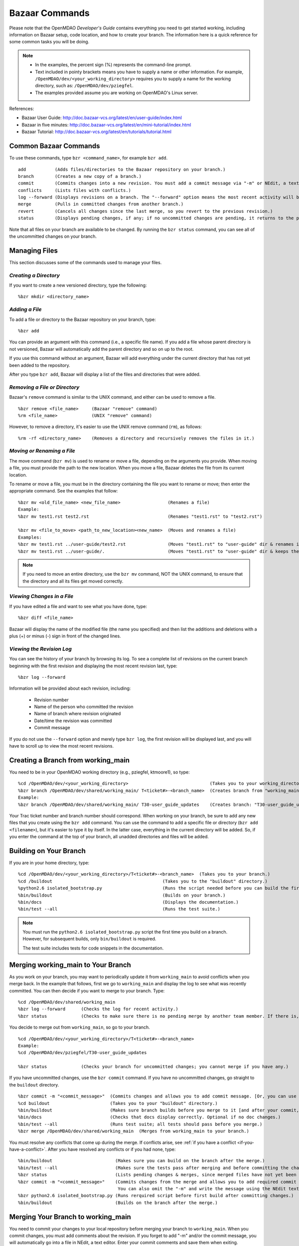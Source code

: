 .. index:: Bazaar; commands

.. _Bazaar-Commands:

Bazaar Commands 
===============

Please note that the OpenMDAO *Developer's Guide* contains everything you need to get started working,
including information on Bazaar setup, code location, and how to create your branch. The information here is a
quick reference for some common tasks you will be doing. 

.. note::
   - In the examples, the percent sign (%) represents the command-line prompt. 
   - Text included in pointy brackets means you have to supply a name or other
     information. For example, ``/OpenMDAO/dev/<your_working_directory>`` requires you
     to supply a name for the working directory, such as: ``/OpenMDAO/dev/pziegfel``.
   - The examples provided assume you are working on OpenMDAO's Linux server. 

References:

* Bazaar User Guide: http://doc.bazaar-vcs.org/latest/en/user-guide/index.html
* Bazaar in five minutes: http://doc.bazaar-vcs.org/latest/en/mini-tutorial/index.html
* Bazaar Tutorial: http://doc.bazaar-vcs.org/latest/en/tutorials/tutorial.html

.. index Bazaar commands

Common Bazaar Commands
----------------------

To use these commands, type ``bzr <command_name>``, for example ``bzr add``.

::
  
  add 		(Adds files/directories to the Bazaar repository on your branch.)
  branch	(Creates a new copy of a branch.)
  commit	(Commits changes into a new revision. You must add a commit message via "-m" or NEdit, a text editor.)
  conflicts	(Lists files with conflicts.)
  log --forward	(Displays revisions on a branch. The "--forward" option means the most recent activity will be displayed last.)    
  merge		(Pulls in committed changes from another branch.)
  revert	(Cancels all changes since the last merge, so you revert to the previous revision.)
  status	(Displays pending changes, if any; if no uncommitted changes are pending, it returns to the prompt.)
  
Note that all files on your branch are available to be changed. By running the ``bzr status``
command, you can see all of the uncommitted changes on your branch. 

  
Managing Files
--------------

This section discusses some of the commands used to manage your files.


*Creating a Directory*
++++++++++++++++++++++

If you want to create a new versioned directory, type the following:

::

  %bzr mkdir <directory_name>
  
  
*Adding a File*
+++++++++++++++

To add a file or directory to the Bazaar repository on your branch, type:

::

  %bzr add
  
You can provide an argument with this command (i.e., a specific file name). If you add a
file whose parent directory is not versioned, Bazaar will automatically add the parent
directory and so on up to the root. 

If you use this command without an argument, Bazaar will add everything under the current
directory that has not yet been added to the repository.

After you type ``bzr add``, Bazaar will display a list of the files and directories that were added.

.. index:: removing a file/directory



*Removing a File or Directory*
++++++++++++++++++++++++++++++

Bazaar's ``remove`` command is similar to the UNIX command, and either can be used to remove a file.

::

  %bzr remove <file_name>     (Bazaar "remove" command)
  %rm <file_name> 	      (UNIX "remove" command)
    
However, to remove a directory, it's easier to use the UNIX remove command (``rm``), as follows:


::
  
  %rm -rf <directory_name>    (Removes a directory and recursively removes the files in it.)


.. index:: moving a file/directory
.. index:: renaming a file/directory


*Moving or Renaming a File*
+++++++++++++++++++++++++++

The move command (``bzr mv``) is used to rename or move a file, depending on the arguments you
provide. When moving a file, you must provide the path to the new location. When you
move a file, Bazaar deletes the file from its current location.

To rename or move a file, you must be in the directory containing the file you want to rename or move; then enter
the appropriate command. See the examples that follow: 

::

  %bzr mv <old_file_name> <new_file_name>                  (Renames a file)
  Example:
  %bzr mv test1.rst test2.rst                              (Renames "test1.rst" to "test2.rst")
  
  %bzr mv <file_to_move> <path_to_new_location><new_name>  (Moves and renames a file)
  Examples: 
  %bzr mv test1.rst ../user-guide/test2.rst                (Moves "test1.rst" to "user-guide" dir & renames it "test2.rst")   
  %bzr mv test1.rst ../user-guide/.                        (Moves "test1.rst" to "user-guide" dir & keeps the same name)


.. note::
   If you need to move an entire directory, use the ``bzr mv`` command, NOT the UNIX command, to ensure that
   the directory and all its files get moved correctly.


.. index:: diff command

*Viewing Changes in a File*
+++++++++++++++++++++++++++

If you have edited a file and want to see what you have done, type:

::

  %bzr diff <file_name>
  
Bazaar will display the name of the modified file (the name you specified) and then list the additions and deletions with a
plus (+) or minus (-) sign in front of the changed lines.   	


.. index:: log command

*Viewing the Revision Log*
++++++++++++++++++++++++++


You can see the history of your branch by browsing its log. To see a complete list of revisions on the current branch
beginning with the first revision and displaying the most recent revision last, type: 

::

  %bzr log --forward 
  
Information will be provided about each revision, including:

  * Revision number
  * Name of the person who committed the revision
  * Name of branch where revision originated
  * Date/time the revision was committed
  * Commit message 

If you do not use the ``--forward`` option and merely type ``bzr log``, the first revision will be
displayed last, and you will have to scroll up to view the most recent revisions.

 

.. index:: branch; creating

Creating a Branch from working_main
-------------------------------------

You need to be in your OpenMDAO working directory (e.g., pziegfel, ktmoore1), so type:

::

  %cd /OpenMDAO/dev/<your_working_directory>  				   (Takes you to your working_directory.)
  %bzr branch /OpenMDAO/dev/shared/working_main/ T<ticket#>-<branch_name>  (Creates branch from "working_main.)
  Example:
  %bzr branch /OpenMDAO/dev/shared/working_main/ T30-user_guide_updates	   (Creates branch: "T30-user_guide_updates.")

Your Trac ticket number and branch number should correspond. When working on your branch, be sure
to add any new files that you create using the ``bzr add`` command. You can use the command to
add a specific file or directory (``bzr add <filename>``), but it's easier to type it by itself. In the
latter case, everything in the current directory will be added. So, if you enter the command at the top of
your branch, all unadded directories and files will be added.


.. index:: branch; building on

.. _Building-on-Your-Branch:

Building on Your Branch
-----------------------

If you are in your home directory, type:

::

  %cd /OpenMDAO/dev/<your_working_directory>/T<ticket#>-<branch_name>  (Takes you to your branch.)
  %cd /buildout			                         (Takes you to the "buildout" directory.) 
  %python2.6 isolated_bootstrap.py                       (Runs the script needed before you can build the first time.)
  %bin/buildout			                         (Builds on your branch.)		
  %bin/docs			                         (Displays the documentation.)  			
  %bin/test --all		                         (Runs the test suite.)

.. note:: You must run the ``python2.6 isolated_bootstrap.py`` script the first time you build on
   a branch. However, for subsequent builds, only ``bin/buildout`` is required. 
   
   The test suite includes tests for code snippets in the documentation.


.. index:: branch; merging to

Merging working_main to Your Branch
------------------------------------

As you work on your branch, you may want to periodically update it from ``working_main`` to avoid conflicts
when you merge back. In the example that follows, first we go to ``working_main`` and display the log to see what
was recently committed. You can then decide if you want to merge to your branch. Type:

::

  %cd /OpenMDAO/dev/shared/working_main
  %bzr log --forward 	  (Checks the log for recent activity.) 
  %bzr status		  (Checks to make sure there is no pending merge by another team member. If there is, check later.)
 		
You decide to merge out from ``working_main``, so go to your branch.

::
  
  %cd /OpenMDAO/dev/<your_working_directory>/T<ticket#>-<branch_name>
  Example:
  %cd /OpenMDAO/dev/pziegfel/T30-user_guide_updates
  
  %bzr status		  (Checks your branch for uncommitted changes; you cannot merge if you have any.)
  
If you have uncommitted changes, use the ``bzr commit`` command. If you have no uncommitted changes, go
straight to the ``buildout`` directory.

::
  
  %bzr commit -m "<commit_message>"  (Commits changes and allows you to add commit message. [Or, you can use NEdit].)
  %cd buildout 		             (Takes you to your "buildout" directory.)
  %bin/buildout		             (Makes sure branch builds before you merge to it [and after your commit, if applicable].)
  %bin/docs 		             (Checks that docs display correctly. Optional if no doc changes.)	
  %bin/test --all 	             (Runs test suite; all tests should pass before you merge.)
  %bzr merge /OpenMDAO/dev/shared/working_main  (Merges from working_main to your branch.)

You must resolve any conflicts that come up during the merge. If conflicts arise, see :ref:`if you have a
conflict <if-you-have-a-conflict>`. After you have resolved any conflicts or if you had none, type:

::

  %bin/buildout    		       (Makes sure you can build on the branch after the merge.)
  %bin/test --all		       (Makes sure the tests pass after merging and before committing the changes.)
  %bzr status			       (Lists pending changes & merges, since merged files have not yet been committed.)
  %bzr commit -m "<commit_message>"    (Commits changes from the merge and allows you to add required commit message. 
                                        You can also omit the "-m" and write the message using the NEdit text editor.)
  %bzr python2.6 isolated_bootstrap.py (Runs rerquired script before first build after committing changes.)
  %bin/buildout    		       (Builds on the branch after the merge.)
  
.. index:: branch; merging from
 

Merging Your Branch to working_main
------------------------------------

You need to commit your changes to your local repository before merging your branch to ``working_main``. When
you commit changes, you must add comments about the revision. If you forget to add "-m" and/or the commit message,
you will automatically go into a file in NEdit, a text editor. Enter your commit comments and save them when
exiting.

::

  %cd /OpenMDAO/dev/<your_working_directory>/T<ticket#>-<branch_name>        (Takes you to the branch to be merged.) 
  %bzr status			       (Checks for uncommitted changes. You cannot merge if there are any.)
  %bzr commit -m "<commit_message>"    (Needed only if you have uncommitted changes.)       
  %cd buildout			       (Takes you to the "buildout" directory.)
  %bin/buildout 		       (Builds your branch. You should be able to build without errors or warnings.)
  %bin/test --all	               (Runs the test suite. Tests should pass on your branch before you merge.)
  %cd ../../shared/working_main	       (Takes you up two levels and then to "working_main."
  %bzr status			       (Checks to make sure there are no pending merges.)
  %bzr merge /OpenMDAO/dev/<your_working_directory>/T<ticket#>-<branch_name>  (Merges your branch to "working_main.")

Bazaar will merge your branch to ``working_main`` and then list all added, removed, and modified files. It will
also list any conflicts. 

- If you have **NO** conflicts, you can build, commit, and fix permissions on ``working_main``. On
  ``working_main``, type the following:

::

  %cd /buildout		             	
  %python2.6 isolated_bootstrap.py    (Required script that must be run before building on "working_main.")
  %bin/buildout 		      (Makes sure you can build on "working_main" after the merge.)
  %bin/docs			      (Displays the documentation.)
  %bin/test --all		      (Runs the test suite. All tests must pass before you can commit your  
                                       changes to "working_main.")	
  

.. note::
   If tests passed on your branch but do not pass on ``working_main``, you must revert the changes and contact
   bret.a.naylor@nasa.gov to resolve any issues. See :ref:`Canceling a Merge and Reverting Changes
   <Canceling-a-Merge-and-Reverting-Changes>`.
 
If all tests passed, you may continue with the merge process.
   
::

  %bzr status			      (Lists pending changes & merges that have not yet been committed.)	
  %bzr commit -m "<commit_message>"   (Commits changes from the merge to "working_main.")
  %repo.py fix 	    		      (Always run this script after building on "working_main." It fixes any file 
                                       permissions that may have gotten changed during the merge and cleans up 
				       temporary files created during the buildout.) 
				     

.. _`if-you-have-a-conflict`:

- If you **HAVE** a conflict, you must resolve it:

Bazaar will display the changes in files or directories and will also indicate the number of conflicts and where they
occurred. See the following example:


.. figure:: ../images/quick-ref/merge_conflict.png
   :align: center
   
   Example of Conflicts When Merging


In the above example the "+N" indicates new files or directories. The "M" indicates modified files or
directories. If a file or directory is deleted, "-D" appears before its name.

To bring up a graphical interface for displaying the conflicts, type the following:

:: 
  			
  %conrez.py

Bazaar automatically creates three versions of the file in conflict, each with a
different suffix. The files appear in columns across the screen, left to right, in the
order listed here:


        | ``filename.BASE`` 	(original file)
	| ``filename.OTHER``	(file being merged)
	| ``filename.THIS``	(file you are merging to)

.. note::

   When you are merging to ``working_main``, your file will be ``.OTHER`` and ``working_main`` will be ``THIS``.
   However, if you are merging out from ``working_main`` to update your branch, ``.OTHER`` will be ``working_main``,
   and ``.THIS`` will be your branch.

Conflicts will be displayed in colored text across all three files. See the following example:

.. figure:: ../images/quick-ref/gui_merge_conflict.png
   :align: left
   
   GUI Showing Versions of a File in Conflict
 
|
  
In the above example, a new index entry ``CONMIN driver`` shows up in the ``.OTHER`` file (blue background
and red text). In the ``.THIS`` file on the right, the text with the green background is new. 

In some cases, the difference may just be the way the text is formatted. You must look at the files and
decide which version to send to ``filename.THIS`` or if the file is okay as it is. If the ``.THIS`` file is
okay, you can keep scrolling down. However, if you have to update it, select the appropriate change and
click on the arrow next to it. If you make a mistake, you can select *undo* from the menu bar at the top of the screen.

You may have to scroll to the right to read each of the files. After you have reviewed the conflicts and
made your selections, save your changes and click the "X" in the upper right corner to exit.

When you exit you will be asked if you want to *Save Selected*. Assuming that you do, click that option
and then click *Yes* when asked to save the file. 

Make sure there are no more conflicts. If there are, resolve them as above. If there are none, you may build and
commit your changes. Type: 

::

  %bzr conflicts    		     (Checks to see if there are still conflicts. Displays them if there are.)
  %cd /buildout			     (Takes you to the "buildout" directory.)
  %python2.6 isolated_bootstrap.py   (Required script that must be run before building on "working_main.")
  %bin/buildout 		     (Builds the branch.)						
  %bin/docs		             (Displays the documentation.)
  %bin/test --all		     (All tests should pass before you commit.)	
  %bzr status			     (Shows all the merged files from "working_main" that have not yet been  
                                      committed on your branch.)		
  %bzr commit -m "<commit_message>"  (Commits merged files on your branch and allows you to enter a commit message.)
  %repo.py fix 	  		     (Runs a script to fix file permissions that may have gotten changed when you 
                                      did a buildout. Always run this script after building on "working_main.") 


.. index:: merge; canceling
.. index:: reverting changes

.. _`Canceling-a-Merge-and-Reverting-Changes`:

Canceling a Merge and Reverting Changes
----------------------------------------

If you encounter a problem when merging and the issue cannot be resolved quickly, you can cancel the
merge by using the ``revert`` command. Type:

::

  %bzr revert		(Reverts to the previous revision and removes uncommitted changes.)

You can also use this command if you do not want to commit changes you've made. In this case, it is a
good idea to see what files will be removed, so type:

::

  %bzr diff		(Shows differences [additions, deletions] between two files.)			      
  %bzr revert		(Reverts to the previous revision.)
  
  
